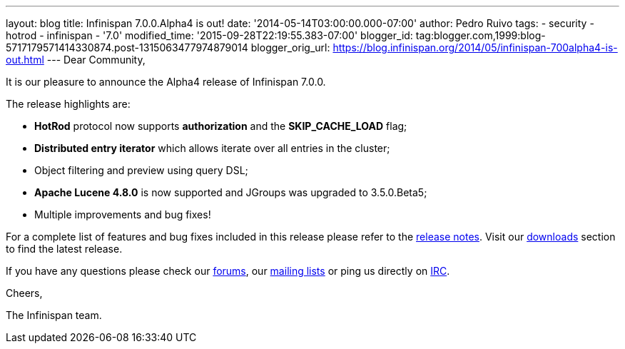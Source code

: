 ---
layout: blog
title: Infinispan 7.0.0.Alpha4 is out!
date: '2014-05-14T03:00:00.000-07:00'
author: Pedro Ruivo
tags:
- security
- hotrod
- infinispan
- '7.0'
modified_time: '2015-09-28T22:19:55.383-07:00'
blogger_id: tag:blogger.com,1999:blog-5717179571414330874.post-1315063477974879014
blogger_orig_url: https://blog.infinispan.org/2014/05/infinispan-700alpha4-is-out.html
---
Dear Community,



It is our pleasure to announce the Alpha4 release of Infinispan 7.0.0.



The release highlights are:



* *HotRod* protocol now supports *authorization* and the
*SKIP_CACHE_LOAD* flag;

* *Distributed entry iterator* which allows iterate over all entries in
the cluster;

* Object filtering and preview using query DSL;

* *Apache Lucene 4.8.0* is now supported and JGroups was upgraded to
3.5.0.Beta5;

* Multiple improvements and bug fixes! 



For a complete list of features and bug fixes included in this release
please refer to the
https://issues.jboss.org/secure/ReleaseNote.jspa?projectId=12310799&version=12324506[release
notes]. Visit our http://infinispan.org/download/[downloads] section to
find the latest release.



If you have any questions please check our
http://infinispan.org/community/[forums], our
https://lists.jboss.org/mailman/listinfo/infinispan-dev[mailing lists]
or ping us directly on irc://irc.freenode.org/infinispan[IRC].



Cheers,

The Infinispan team.
